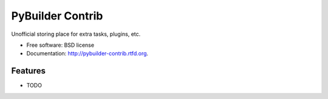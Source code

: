 ===============================
PyBuilder Contrib
===============================

.. image:: https://badge.fury.io/py/pybuilder-contrib.png
    :target: http://badge.fury.io/py/pybuilder-contrib
    
.. image:: https://travis-ci.org/zenweasel/pybuilder-contrib.png?branch=master
        :target: https://travis-ci.org/zenweasel/pybuilder-contrib

.. image:: https://pypip.in/d/pybuilder-contrib/badge.png
        :target: https://crate.io/packages/pybuilder-contrib?version=latest


Unofficial storing place for extra tasks, plugins, etc.

* Free software: BSD license
* Documentation: http://pybuilder-contrib.rtfd.org.

Features
--------

* TODO
